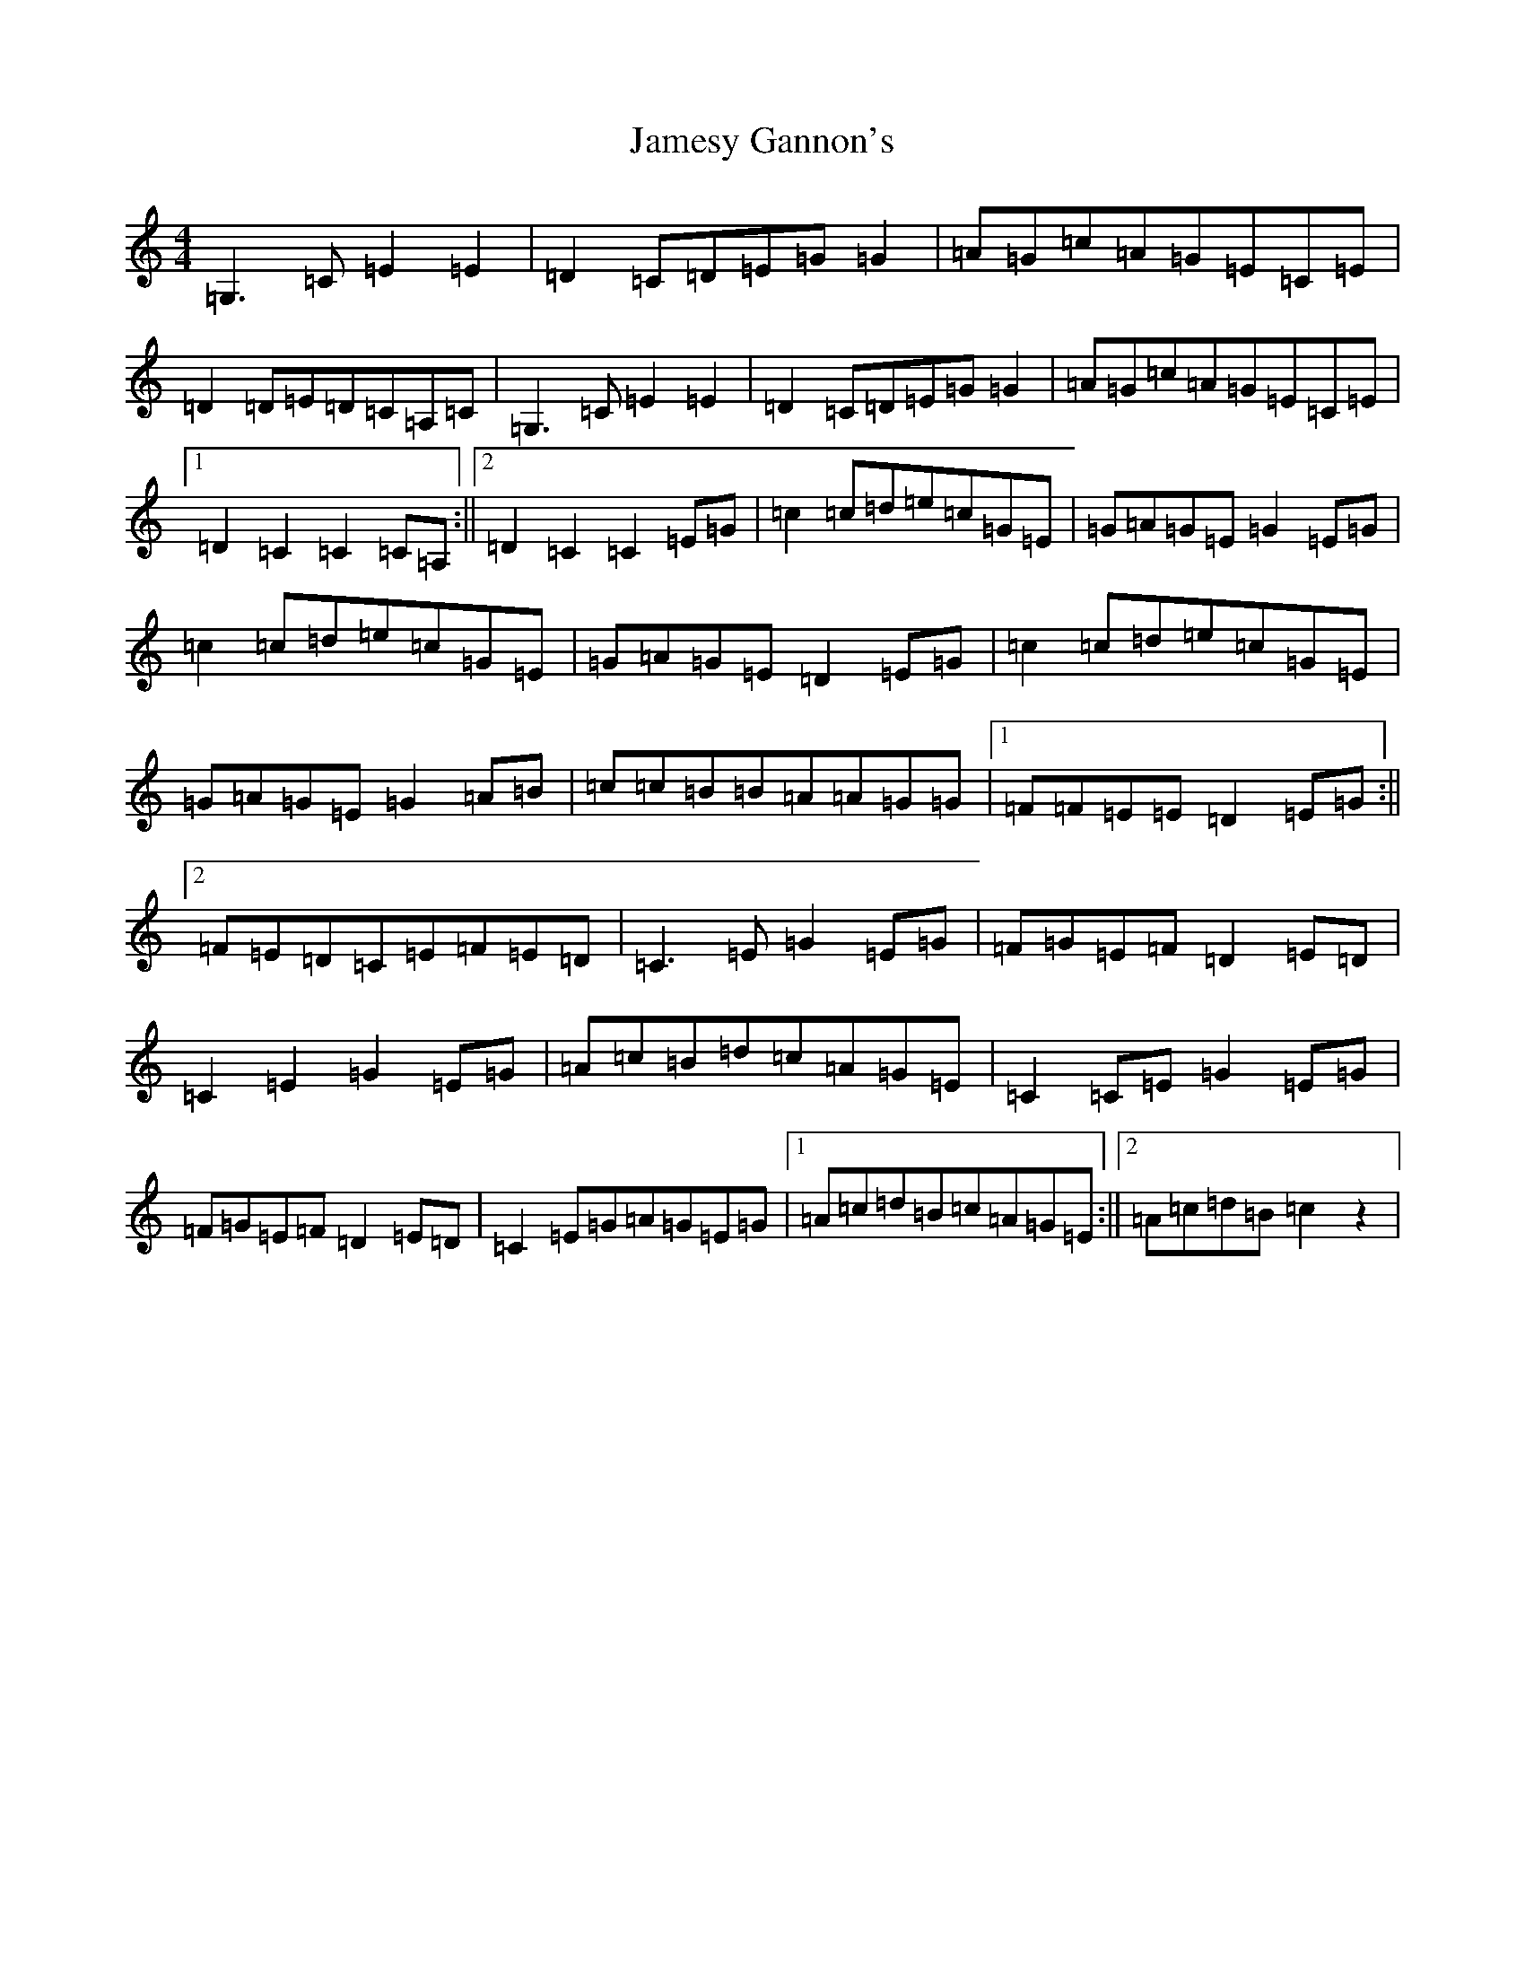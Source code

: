 X: 10227
T: Jamesy Gannon's
S: https://thesession.org/tunes/3515#setting23240
Z: G Major
R: barndance
M: 4/4
L: 1/8
K: C Major
=G,3=C=E2=E2|=D2=C=D=E=G=G2|=A=G=c=A=G=E=C=E|=D2=D=E=D=C=A,=C|=G,3=C=E2=E2|=D2=C=D=E=G=G2|=A=G=c=A=G=E=C=E|1=D2=C2=C2=C=A,:||2=D2=C2=C2=E=G|=c2=c=d=e=c=G=E|=G=A=G=E=G2=E=G|=c2=c=d=e=c=G=E|=G=A=G=E=D2=E=G|=c2=c=d=e=c=G=E|=G=A=G=E=G2=A=B|=c=c=B=B=A=A=G=G|1=F=F=E=E=D2=E=G:||2=F=E=D=C=E=F=E=D|=C3=E=G2=E=G|=F=G=E=F=D2=E=D|=C2=E2=G2=E=G|=A=c=B=d=c=A=G=E|=C2=C=E=G2=E=G|=F=G=E=F=D2=E=D|=C2=E=G=A=G=E=G|1=A=c=d=B=c=A=G=E:||2=A=c=d=B=c2z2|